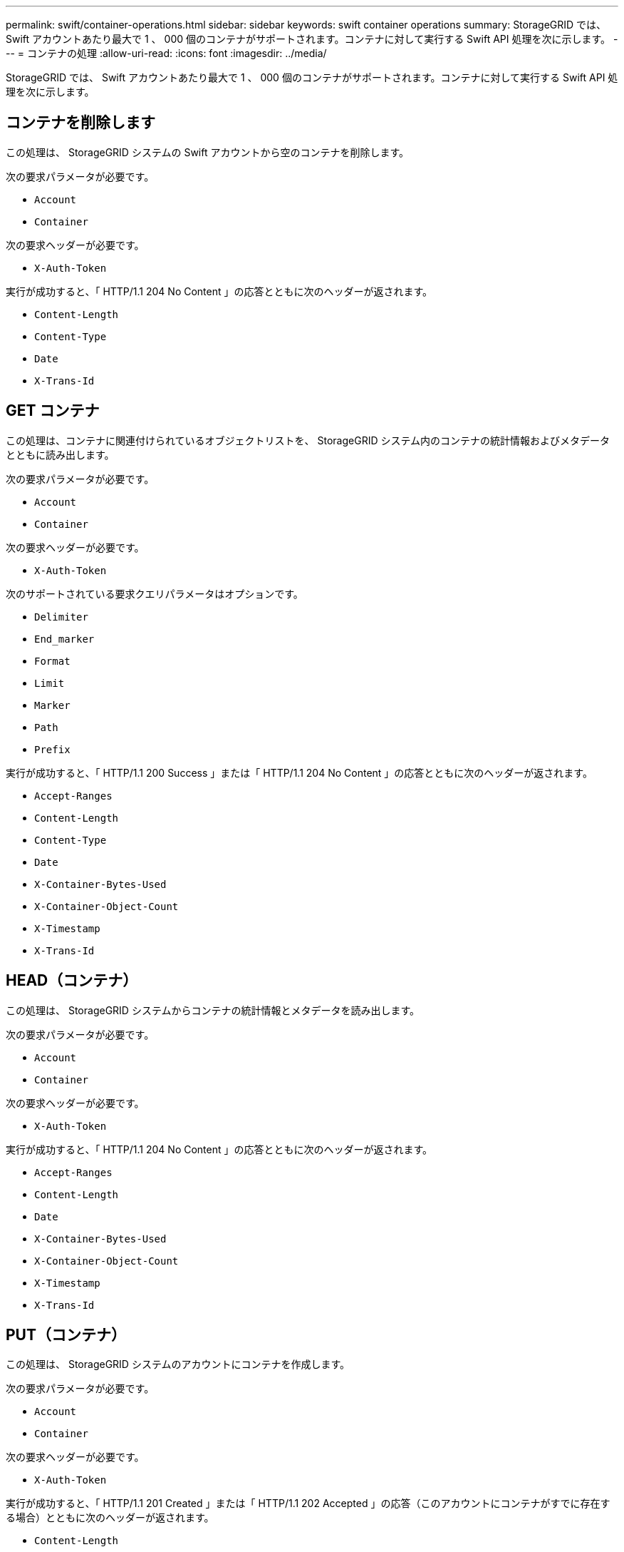 ---
permalink: swift/container-operations.html 
sidebar: sidebar 
keywords: swift container operations 
summary: StorageGRID では、 Swift アカウントあたり最大で 1 、 000 個のコンテナがサポートされます。コンテナに対して実行する Swift API 処理を次に示します。 
---
= コンテナの処理
:allow-uri-read: 
:icons: font
:imagesdir: ../media/


[role="lead"]
StorageGRID では、 Swift アカウントあたり最大で 1 、 000 個のコンテナがサポートされます。コンテナに対して実行する Swift API 処理を次に示します。



== コンテナを削除します

この処理は、 StorageGRID システムの Swift アカウントから空のコンテナを削除します。

次の要求パラメータが必要です。

* `Account`
* `Container`


次の要求ヘッダーが必要です。

* `X-Auth-Token`


実行が成功すると、「 HTTP/1.1 204 No Content 」の応答とともに次のヘッダーが返されます。

* `Content-Length`
* `Content-Type`
* `Date`
* `X-Trans-Id`




== GET コンテナ

この処理は、コンテナに関連付けられているオブジェクトリストを、 StorageGRID システム内のコンテナの統計情報およびメタデータとともに読み出します。

次の要求パラメータが必要です。

* `Account`
* `Container`


次の要求ヘッダーが必要です。

* `X-Auth-Token`


次のサポートされている要求クエリパラメータはオプションです。

* `Delimiter`
* `End_marker`
* `Format`
* `Limit`
* `Marker`
* `Path`
* `Prefix`


実行が成功すると、「 HTTP/1.1 200 Success 」または「 HTTP/1.1 204 No Content 」の応答とともに次のヘッダーが返されます。

* `Accept-Ranges`
* `Content-Length`
* `Content-Type`
* `Date`
* `X-Container-Bytes-Used`
* `X-Container-Object-Count`
* `X-Timestamp`
* `X-Trans-Id`




== HEAD（コンテナ）

この処理は、 StorageGRID システムからコンテナの統計情報とメタデータを読み出します。

次の要求パラメータが必要です。

* `Account`
* `Container`


次の要求ヘッダーが必要です。

* `X-Auth-Token`


実行が成功すると、「 HTTP/1.1 204 No Content 」の応答とともに次のヘッダーが返されます。

* `Accept-Ranges`
* `Content-Length`
* `Date`
* `X-Container-Bytes-Used`
* `X-Container-Object-Count`
* `X-Timestamp`
* `X-Trans-Id`




== PUT（コンテナ）

この処理は、 StorageGRID システムのアカウントにコンテナを作成します。

次の要求パラメータが必要です。

* `Account`
* `Container`


次の要求ヘッダーが必要です。

* `X-Auth-Token`


実行が成功すると、「 HTTP/1.1 201 Created 」または「 HTTP/1.1 202 Accepted 」の応答（このアカウントにコンテナがすでに存在する場合）とともに次のヘッダーが返されます。

* `Content-Length`
* `Date`
* `X-Timestamp`
* `X-Trans-Id`


コンテナ名は StorageGRID ネームスペース内で一意である必要があります。このコンテナが別のアカウントの下に存在する場合は、ヘッダー「 HTTP/1.1 409 Conflict 」が返されます。

.関連情報
link:monitoring-and-auditing-operations.html["監視と監査の処理"]

